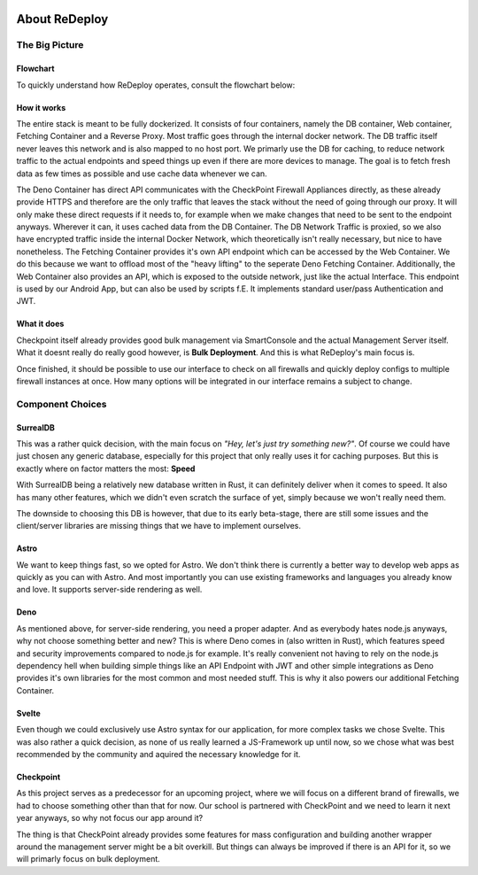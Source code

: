 .. image:: /img/logo/redeploy_logo_full.png
	:scale: 20%
	:align: center

**************
About ReDeploy
**************

The Big Picture
===============

Flowchart
---------

To quickly understand how ReDeploy operates, consult the flowchart below:

.. figure:: /img/flowchart-new.png
    :scale: 60%

How it works
------------

The entire stack is meant to be fully dockerized. It consists of four containers, namely the DB container, Web container, Fetching Container
and a Reverse Proxy.
Most traffic goes through the internal docker network. The DB traffic itself never leaves this network and is also mapped to no host port.
We primarly use the DB for caching, to reduce network traffic to the actual endpoints and speed things up even if there are more devices
to manage. The goal is to fetch fresh data as few times as possible and use cache data whenever we can.

The Deno Container has direct API communicates with the CheckPoint Firewall Appliances directly, as these already provide HTTPS and therefore
are the only traffic that leaves the stack without the need of going through our proxy. It will only make these direct requests if it needs to,
for example when we make changes that need to be sent to the endpoint anyways. Wherever it can, it uses cached data from the DB Container. The
DB Network Traffic is proxied, so we also have encrypted traffic inside the internal Docker Network, which theoretically isn't really necessary,
but nice to have nonetheless.
The Fetching Container provides it's own API endpoint which can be accessed by the Web Container. We do this because we want to offload most
of the "heavy lifting" to the seperate Deno Fetching Container.
Additionally, the Web Container also provides an API, which is exposed to the outside network, just like the actual Interface. This endpoint
is used by our Android App, but can also be used by scripts f.E. It implements standard user/pass Authentication and JWT.

What it does
------------

Checkpoint itself already provides good bulk management via SmartConsole and the actual Management Server itself. What it doesnt really
do really good however, is **Bulk Deployment**. And this is what ReDeploy's main focus is.

Once finished, it should be possible to use our interface to check on all firewalls and quickly deploy configs to multiple firewall
instances at once. How many options will be integrated in our interface remains a subject to change.

Component Choices
=================

.. ---------- SurrealDB ---------- 

SurrealDB
---------

.. image:: /img/dependencies/surrealdb/surrealdb_icon.png
	:scale: 10%
	:align: right
	:class: float
	:target: https://surrealdb.com

This was a rather quick decision, with the main focus on *"Hey, let's just try something new?"*. Of course we could have just chosen any
generic database, especially for this project that only really uses it for caching purposes. But this is exactly where on factor matters
the most: **Speed**

With SurrealDB being a relatively new database written in Rust, it can definitely deliver when it comes to speed. It also has many other
features, which we didn't even scratch the surface of yet, simply because we won't really need them.

The downside to choosing this DB is however, that due to its early beta-stage, there are still some issues and the client/server libraries
are missing things that we have to implement ourselves.

.. ---------- Astro ---------- 

Astro
-----

.. image:: /img/dependencies/astro/astro-logo-dark.png
	:scale: 20%
	:align: right
	:class: float
	:target: https://astro.build/

We want to keep things fast, so we opted for Astro. We don't think there is currently a better way to develop web apps as quickly as you
can with Astro. And most importantly you can use existing frameworks and languages you already know and love. It supports server-side
rendering as well.

.. ---------- Deno ---------- 

Deno
----

.. image:: /img/dependencies/deno/deno.png
	:scale: 6%
	:align: right
	:class: float
	:target: https://deno.land/

As mentioned above, for server-side rendering, you need a proper adapter. And as everybody hates node.js anyways, why not choose something
better and new? This is where Deno comes in (also written in Rust), which features speed and security improvements compared to node.js for
example. It's really convenient not having to rely on the node.js dependency hell when building simple things like an API Endpoint with JWT
and other simple integrations as Deno provides it's own libraries for the most common and most needed stuff. This is why it also powers our
additional Fetching Container.

.. ---------- Svelte ---------- 

Svelte
------

.. image:: /img/dependencies/svelte/svelte_icon.png
	:scale: 6%
	:align: right
	:class: float
	:target: https://svelte.dev/

Even though we could exclusively use Astro syntax for our application, for more complex tasks we chose Svelte. This was also rather a quick
decision, as none of us really learned a JS-Framework up until now, so we chose what was best recommended by the community and aquired the
necessary knowledge for it.

.. ---------- Checkpoint ---------- 

Checkpoint
----------

.. image:: /img/dependencies/checkpoint/checkpoint.png
	:scale: 6%
	:align: right
	:class: float
	:target: https://www.checkpoint.com/

As this project serves as a predecessor for an upcoming project, where we will focus on a different brand of firewalls, we had to choose
something other than that for now. Our school is partnered with CheckPoint and we need to learn it next year anyways, so why not focus our
app around it?

The thing is that CheckPoint already provides some features for mass configuration and building another wrapper around the management
server might be a bit overkill. But things can always be improved if there is an API for it, so we will primarly focus on bulk deployment.

